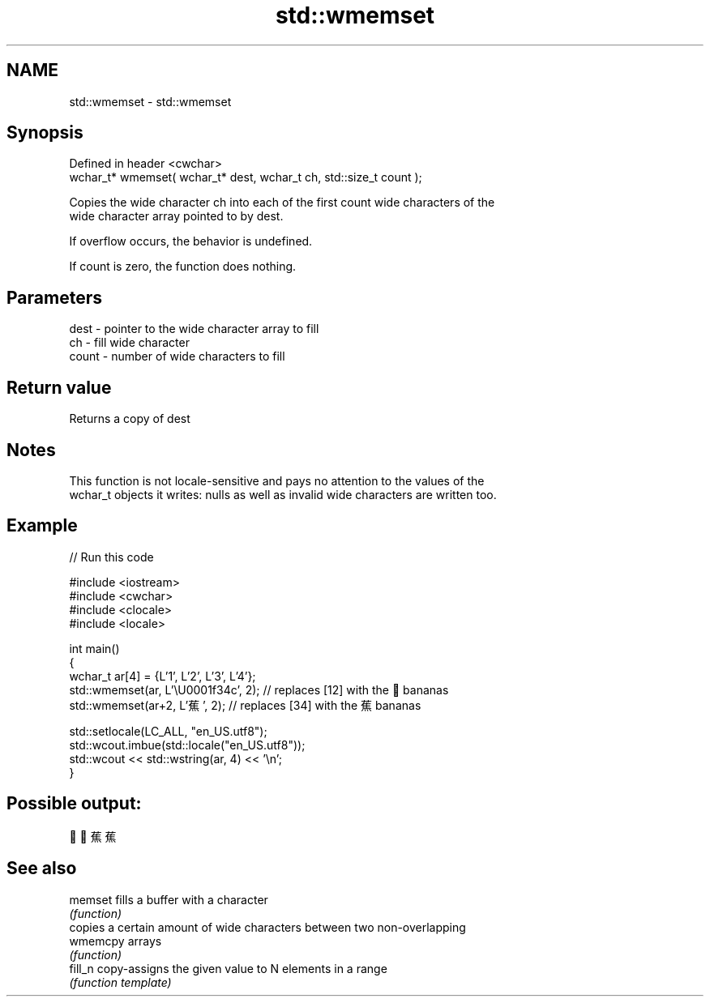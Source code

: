 .TH std::wmemset 3 "2022.07.31" "http://cppreference.com" "C++ Standard Libary"
.SH NAME
std::wmemset \- std::wmemset

.SH Synopsis
   Defined in header <cwchar>
   wchar_t* wmemset( wchar_t* dest, wchar_t ch, std::size_t count );

   Copies the wide character ch into each of the first count wide characters of the
   wide character array pointed to by dest.

   If overflow occurs, the behavior is undefined.

   If count is zero, the function does nothing.

.SH Parameters

   dest  - pointer to the wide character array to fill
   ch    - fill wide character
   count - number of wide characters to fill

.SH Return value

   Returns a copy of dest

.SH Notes

   This function is not locale-sensitive and pays no attention to the values of the
   wchar_t objects it writes: nulls as well as invalid wide characters are written too.

.SH Example


// Run this code

 #include <iostream>
 #include <cwchar>
 #include <clocale>
 #include <locale>

 int main()
 {
     wchar_t ar[4] = {L'1', L'2', L'3', L'4'};
     std::wmemset(ar, L'\\U0001f34c', 2); // replaces [12] with the 🍌 bananas
     std::wmemset(ar+2, L'蕉', 2); // replaces [34] with the 蕉 bananas

     std::setlocale(LC_ALL, "en_US.utf8");
     std::wcout.imbue(std::locale("en_US.utf8"));
     std::wcout << std::wstring(ar, 4) << '\\n';
 }

.SH Possible output:

 🍌🍌蕉蕉

.SH See also

   memset  fills a buffer with a character
           \fI(function)\fP
           copies a certain amount of wide characters between two non-overlapping
   wmemcpy arrays
           \fI(function)\fP
   fill_n  copy-assigns the given value to N elements in a range
           \fI(function template)\fP

